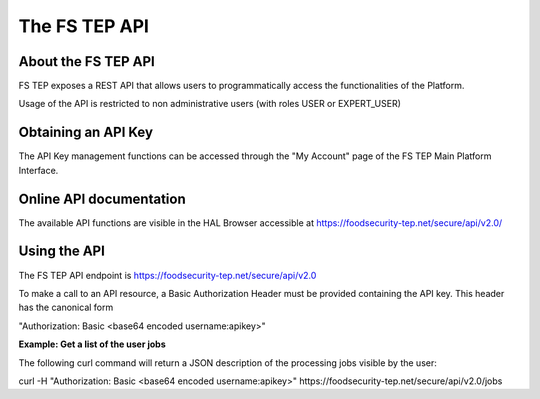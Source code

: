 The FS TEP API
==============

About the FS TEP API
--------------------

FS TEP exposes a REST API that allows users to programmatically access the functionalities of the Platform.

Usage of the API is restricted to non administrative users (with roles USER or EXPERT_USER)

Obtaining an API Key
--------------------

The API Key management functions can be accessed through the "My Account" page of the FS TEP Main Platform Interface.

Online API documentation
------------------------

The available API functions are visible in the HAL Browser accessible at https://foodsecurity-tep.net/secure/api/v2.0/

.. image:: images/api_browser.png
    :scale: 50%
    
Using the API
-------------

The FS TEP API endpoint is https://foodsecurity-tep.net/secure/api/v2.0

To make a call to an API resource, a Basic Authorization Header must be provided containing the API key. This header has the canonical form

"Authorization: Basic <base64 encoded username:apikey>"

**Example: Get a list of the user jobs**

The following curl command will return a JSON description of the processing jobs visible by the user:


curl -H "Authorization: Basic <base64 encoded username:apikey>" https://foodsecurity-tep.net/secure/api/v2.0/jobs
